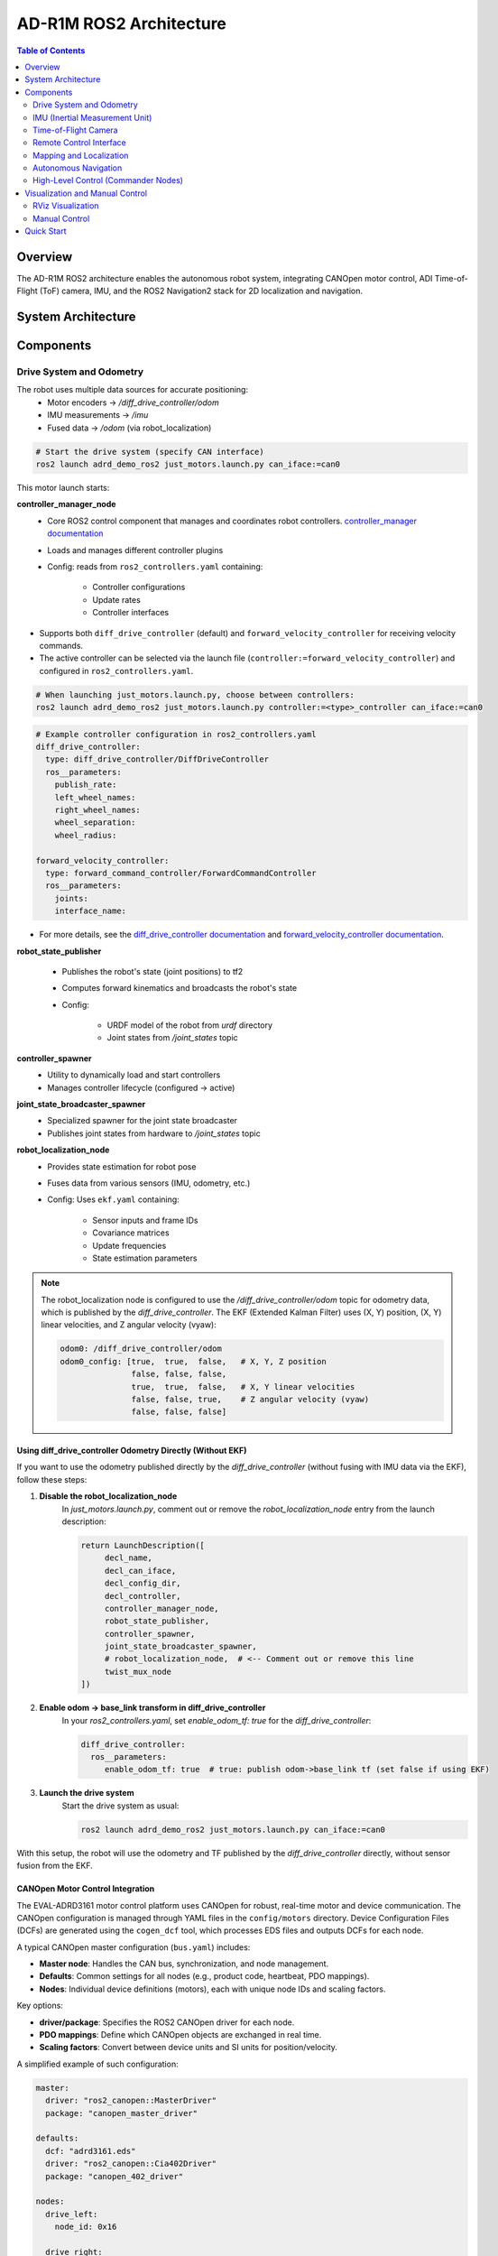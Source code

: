 AD-R1M ROS2 Architecture
========================

.. contents:: Table of Contents
   :depth: 2
   :local:

Overview
--------
The AD-R1M ROS2 architecture enables the autonomous robot system, integrating CANOpen motor control, ADI Time-of-Flight (ToF) camera, IMU, and the ROS2 Navigation2 stack for 2D localization and navigation.

System Architecture
-------------------

.. mermaid::

   graph TD
       K[Lift Server] <-->|/lift_cmd, /lift_state| J
       A[Drive System] -->|/odom| F[Robot Localization]
       B[IMU] -->|/imu| F
       C[ToF Camera] -->|/cam1/depth_image| D[Depth to LaserScan]
       D -->|/cam1/scan| I[Nav2 AMCL]
       F -->|/odom_filtered| G[Navigation Stack]
       E[Remote Control] -->|/cmd_vel_joy| H[Command Multiplexer]
       G -->|/cmd_vel_nav| H
       H -->|/cmd_vel| A
       I -->|/amcl_pose| G
       I -->|/amcl_pose| J[Demo Commander]
       J -->|/goal_pose| G
       G -->|/feedback| J
       G -->|/status| J

Components
----------

Drive System and Odometry
~~~~~~~~~~~~~~~~~~~~~~~~~
The robot uses multiple data sources for accurate positioning:
 - Motor encoders → `/diff_drive_controller/odom`
 - IMU measurements → `/imu`
 - Fused data → `/odom` (via robot_localization)

.. code-block:: bash

    # Start the drive system (specify CAN interface)
    ros2 launch adrd_demo_ros2 just_motors.launch.py can_iface:=can0

This motor launch starts:

**controller_manager_node**
 - Core ROS2 control component that manages and coordinates robot controllers. `controller_manager documentation <https://control.ros.org/rolling/doc/ros2_control/controller_manager/doc/userdoc.html>`__
 - Loads and manages different controller plugins
 - Config: reads from ``ros2_controllers.yaml`` containing:

    - Controller configurations
    - Update rates
    - Controller interfaces

- Supports both ``diff_drive_controller`` (default) and ``forward_velocity_controller`` for receiving velocity commands.
- The active controller can be selected via the launch file (``controller:=forward_velocity_controller``) and configured in ``ros2_controllers.yaml``.

.. code-block:: bash

    # When launching just_motors.launch.py, choose between controllers:
    ros2 launch adrd_demo_ros2 just_motors.launch.py controller:=<type>_controller can_iface:=can0

.. code-block:: yaml

    # Example controller configuration in ros2_controllers.yaml
    diff_drive_controller:
      type: diff_drive_controller/DiffDriveController
      ros__parameters:
        publish_rate:
        left_wheel_names:
        right_wheel_names:
        wheel_separation:
        wheel_radius:

    forward_velocity_controller:
      type: forward_command_controller/ForwardCommandController
      ros__parameters:
        joints:
        interface_name:

- For more details, see the `diff_drive_controller documentation <https://control.ros.org/master/doc/ros2_controllers/diff_drive_controller/doc/userdoc.html>`__ and `forward_velocity_controller documentation <https://control.ros.org/master/doc/ros2_controllers/forward_command_controller/doc/userdoc.html>`__.

**robot_state_publisher**

 - Publishes the robot's state (joint positions) to tf2
 - Computes forward kinematics and broadcasts the robot's state
 - Config:

    - URDF model of the robot from *urdf* directory
    - Joint states from */joint_states* topic

**controller_spawner**
 - Utility to dynamically load and start controllers
 - Manages controller lifecycle (configured → active)

**joint_state_broadcaster_spawner**
 - Specialized spawner for the joint state broadcaster
 - Publishes joint states from hardware to */joint_states* topic

**robot_localization_node**
 - Provides state estimation for robot pose
 - Fuses data from various sensors (IMU, odometry, etc.)
 - Config: Uses ``ekf.yaml`` containing:
 
    - Sensor inputs and frame IDs
    - Covariance matrices
    - Update frequencies
    - State estimation parameters

.. admonition:: Note
    :class: smaller

    The robot_localization node is configured to use the `/diff_drive_controller/odom` topic for odometry data, which is published by the `diff_drive_controller`.
    The EKF (Extended Kalman Filter) uses (X, Y) position, (X, Y) linear velocities, and Z angular velocity (vyaw):

    .. code-block:: yaml

        odom0: /diff_drive_controller/odom
        odom0_config: [true,  true,  false,   # X, Y, Z position
                       false, false, false,
                       true,  true,  false,   # X, Y linear velocities
                       false, false, true,    # Z angular velocity (vyaw)
                       false, false, false]

Using diff_drive_controller Odometry Directly (Without EKF)
^^^^^^^^^^^^^^^^^^^^^^^^^^^^^^^^^^^^^^^^^^^^^^^^^^^^^^^^^^^

If you want to use the odometry published directly by the `diff_drive_controller` (without fusing with IMU data via the EKF), follow these steps:

1. **Disable the robot_localization_node**  
    In `just_motors.launch.py`, comment out or remove the `robot_localization_node` entry from the launch description:
    
    .. code-block:: python

        return LaunchDescription([
             decl_name,
             decl_can_iface,
             decl_config_dir,
             decl_controller,
             controller_manager_node,
             robot_state_publisher,
             controller_spawner,
             joint_state_broadcaster_spawner,
             # robot_localization_node,  # <-- Comment out or remove this line
             twist_mux_node
        ])

2. **Enable odom → base_link transform in diff_drive_controller**  
    In your `ros2_controllers.yaml`, set `enable_odom_tf: true` for the `diff_drive_controller`:

    .. code-block:: yaml

        diff_drive_controller:
          ros__parameters:
             enable_odom_tf: true  # true: publish odom->base_link tf (set false if using EKF)

3. **Launch the drive system**  
    Start the drive system as usual:

    .. code-block:: bash

        ros2 launch adrd_demo_ros2 just_motors.launch.py can_iface:=can0

With this setup, the robot will use the odometry and TF published by the `diff_drive_controller` directly, without sensor fusion from the EKF.


CANOpen Motor Control Integration
^^^^^^^^^^^^^^^^^^^^^^^^^^^^^^^^^

The EVAL-ADRD3161 motor control platform uses CANOpen for robust, real-time motor and device communication. The CANOpen configuration is managed through YAML files in the ``config/motors`` directory. Device Configuration Files (DCFs) are generated using the ``cogen_dcf`` tool, which processes EDS files and outputs DCFs for each node.

A typical CANOpen master configuration (``bus.yaml``) includes:

- **Master node**: Handles the CAN bus, synchronization, and node management.
- **Defaults**: Common settings for all nodes (e.g., product code, heartbeat, PDO mappings).
- **Nodes**: Individual device definitions (motors), each with unique node IDs and scaling factors.

Key options:

- **driver/package**: Specifies the ROS2 CANOpen driver for each node.
- **PDO mappings**: Define which CANOpen objects are exchanged in real time.
- **Scaling factors**: Convert between device units and SI units for position/velocity.

A simplified example of such configuration:

.. code-block:: yaml

    master:
      driver: "ros2_canopen::MasterDriver"
      package: "canopen_master_driver"

    defaults:
      dcf: "adrd3161.eds"
      driver: "ros2_canopen::Cia402Driver"
      package: "canopen_402_driver"

    nodes:
      drive_left:
        node_id: 0x16

      drive_right:
        node_id: 0x14

For detailed information on configuring CANOpen devices in ROS2, refer to the `ROS2 CANopen Stack documentation <https://ros-industrial.github.io/ros2_canopen/manual/humble>`__ and the `ros2_canopen  <https://github.com/ros-industrial/ros2_canopen>`__ GitHub repository.

IMU (Inertial Measurement Unit)
~~~~~~~~~~~~~~~~~~~~~~~~~~~~~~~

The ADI IMU node publishes sensor data to the `/imu` topic using the following configuration:

Parameters:
 - **iio_context_string**: *'ip:localhost'*
     - Defines the connection method to the IMU device via Industrial I/O (IIO) framework
 - **measured_data_topic_selection**: *2*
     - Selects standard IMU message type for the `/imu` topic
     - Follows `sensor_msgs/Imu <http://docs.ros.org/en/noetic/api/sensor_msgs/html/msg/Imu.html>`__ format
 - **minimal_pub**: *true*
     - If true, publishes only the standard IMU message without additional identification or diagnotics information

.. code-block:: bash

    # Launch the IMU node using the above parameters
    ros2 launch adrd_demo_ros2 just_imu.launch.py


For additional configuration details, refer to the `adi_imu_ros2 documentation <https://github.com/analogdevicesinc/imu_ros2>`__.

.. admonition:: Note
    :class: smaller

    The IMU node from the `adi_imu_ros2` package publishes angular velocities and linear accelerations, but NOT orientation (Quaternion) data in the standard ROS2 `sensor_msgs/Imu` format.
    EKF (Extended Kalman Filter) is configured to use the IMU data for state estimation, see the `ekf.yaml` configuration file in the `config` directory:

    .. code-block:: yaml

         imu0: /imu
         imu0_config: [false, false, false,
                       false, false, false,
                       false, false, false,
                       false, false, true,   # angular velocity in Z (vyaw)
                       true,  true,  false]  # linear acceleration in X, Y  

    The `imu_filter_madgwick` node from the `imu_tools <https://github.com/CCNYRoboticsLab/imu_tools>`__ can be used to fuse raw IMU data and compute orientation (Quaternion), publishing the result to `/imu/data`. 
    The node subscribes to `/imu/data_raw` (containing angular velocities and linear accelerations) and outputs a standard `sensor_msgs/Imu` message with orientation. 
    See this launch file for reference: `imu_with_madgwick_filter <https://github.com/analogdevicesinc/imu_ros2/blob/humble/launch/imu_with_madgwick_filter_rviz.launch.py>`__.

The IMU is mounted to the robot using a fixed joint as defined in the URDF:

.. code-block:: xml

    <joint name="imu_joint" type="fixed">
        <parent link="base_link"/>
        <child link="imu_link"/>
        <origin xyz="0.133 -0.01 ${wheel_radius}" rpy="0 ${pi} ${-pi/2}"/>
    </joint>

This means the IMU is positioned 0.133 m forward, -0.01 m to the left, and at the height of the wheel radius from the *base_link* (robot center at ground-level), with a rotation of (0, π, -π/2) radians.

.. figure:: ../figures/imu_link.png
    :alt: IMU coordinate frame visualization
    :align: center
    :width: 400px

    IMU coordinate frame as mounted on the robot platform. The axes (see *base_link*) follow the ROS REP-103 convention: X (red) forward, Y (green) left, Z (blue) up.

Time-of-Flight Camera
~~~~~~~~~~~~~~~~~~~~~
ADI’s EVAL-ADTF3175D-NXZ ToF sensor is used in this AMR setup to provide depth perception. For this configuration, only depth images are published and used; amplitude (AB), confidence, and point cloud outputs are disabled.
The node captures depth frames from the sensor using the `ADI ToF SDK <https://github.com/analogdevicesinc/ToF/>`__ APIs and publishes them as ROS topics.

Example Python launch code:
    .. code-block:: python

        adi_3dtof_node = IncludeLaunchDescription(
            PythonLaunchDescriptionSource(
                os.path.join(pkg_3dtof_adtf31xx_dir, 'launch',
                             'adi_3dtof_adtf31xx_launch.py')
            ),
            launch_arguments={
                "arg_enable_depth_publish": "True",  # Enable depth image publishing for LaserScan conversion
                "arg_enable_ab_publish": "False",
                "arg_enable_conf_publish": "False",
                "arg_enable_point_cloud_publish": "False",
                "arg_input_sensor_mode": "0",        # Input mode, `0:Real Time Sensor`
                "arg_input_sensor_ip": "127.0.0.1",
                "arg_encoding_type": "16UC1",        # Encoding types `mono16` or `16UC1`
            }.items(),
        )


To start the ToF camera and convert depth images to LaserScan format, use the following launch command:
  
  .. code-block:: bash

     ros2 launch adrd_demo_ros2 just_tof.launch.py

**Important:** Run ``~/Workspace/media_config_16D_16AB_8C.sh`` outside the container before starting the camera.

The camera system consists of two main components:

**Camera Node**

- Publishes depth images (`/cam1/depth_image`)
   - Values in millimeters
   - Format: 16UC1
- Publishes camera calibration (`/cam1/camera_info`)
   - Contains distortion model and intrinsic parameters

**Depth to LaserScan Node**

- Publishes 2D laser scan data (`/cam1/scan`)
- Converts depth images to LaserScan format
- Uses camera calibration for accurate transformations

For detailed implementation and configuration, refer to the following resources:

- `ADI ToF Camera ROS2 package and documentation <https://github.com/analogdevicesinc/adi_3dtof_adtf31xx/tree/v2.1.0>`__
- `Depth to LaserScan ROS2 package and documentation <https://github.com/ros-perception/depthimage_to_laserscan/tree/ros2>`__

**Depth to LaserScan Parameters**

Current parameters used ``depthimage_to_laserscan/cfg/param.yaml``:

.. code-block:: yaml

    depthimage_to_laserscan:
    ros__parameters:
        scan_time: 0.033
        range_min: 0.3
        range_max: 5.0
        scan_height: 200        # image height x width = 512 x 512
        scan_offset: 0.6953125  # [512 / 2 (center) + 100 (offset)] / 512
        output_frame: "cam1_adtf31xx"

The camera's position relative to the robot base is defined in ``urdf/camera.xacro``. Ensure the transform between ``cam1_adtf31xx`` and ``base_link`` frames is correctly specified for accurate sensor fusion and navigation.

.. figure:: ../figures/fig_tof_tf.png
    :alt: ToF Camera coordinate frame visualization
    :align: center
    :width: 400px

    ToF Camera coordinate frame as mounted on the robot platform. For the current depth to LaserScan configuration, the camera is positioned at the front center of the robot chassis, slightly above the ground.
    The camera is rotated by π radians around the X-axis to align the Laser Scan with the robot's forward direction, as required by the current `depthimage_to_laserscan <https://github.com/ros-perception/depthimage_to_laserscan/tree/ros2>`__ node.

The relevant URDF/Xacro snippet for the camera's pose is:

    .. code-block:: xml

        <origin xyz="${chassis_length / 2} 0 0.055" rpy="${pi} 0 0" /> <!-- rotated for correct depthimage_to_laserscan alignment -->

**Depth to LaserScan Git Versioning**

The current version of the `depthimage_to_laserscan` package is based on the `ros2` branch of the `ros-perception <https://github.com/ros-perception/depthimage_to_laserscan/tree/ros2>`__ repository, and includes features from the following pull requests:

- `PR #90 <https://github.com/ros-perception/depthimage_to_laserscan/pull/90>`__ (Update DepthImageToLaserScan with distortion model)
- `PR #80 <https://github.com/ros-perception/depthimage_to_laserscan/pull/80>`__ (scan_offset parameter for ROS2)

Both PRs are merged into the `ros2` branch of the currently used `depthimage_to_laserscan <https://github.com/laurent-19/depthimage_to_laserscan/tree/ros2>`__ forked repository.

Remote Control Interface
~~~~~~~~~~~~~~~~~~~~~~~~

The CRSF Node is a ROS 2 node designed to interface with an CRSF transceiver, enabling remote control capabilities for robotic platforms. It integrates joystick input handling, battery telemetry, safety killswitch logic, and elevator/lifter control.

.. code-block:: bash

    # Start joystick control
    ros2 launch adrd_demo_ros2 just_crsf.launch.py

**Remote Control Input (Joystick)**

   - Processes joystick commands from an RC transmitter via the CRSF protocol
   - Connects to the CRSF transceiver over serial (/dev/ttymxc3, 420000 baud)
   - Publishes velocity commands to ``/cmd_vel_joy`` (geometry_msgs/Twist) and ``/cmd_vel_joy_stamped`` (geometry_msgs/TwistStamped)

**Safety Killswitch System**

   - Implements an emergency stop using Switch SA on the transmitter
   - State machine: INIT → KILL → RUN → KILL, requiring intentional activation before operation
   - Automatically enters kill mode on CRSF signal loss (50+ empty reads)
   - Publishes killswitch state to ``/killswitch`` (std_msgs/Bool)

**Battery Telemetry**

   - Monitors and reports battery voltage via CANopen SDO
   - Displays voltage and remaining capacity on the RC transmitter
   - Supports 3-cell battery configuration (3.0V - 4.2V per cell)

**Elevator/Lifter Control**

   - Controls a lifting mechanism using Switch SB on the transmitter
   - Commands:
     - SB Up (-90): Lift up (command 1)
     - SB Center (0): Hold (command 0)
     - SB Down (+90): Lift down (command 2)
   - Uses ``/elevator_to_robot`` service (adrd_demo_ros2/LiftGPIO)

**State Machine**

- **INIT**: Startup, waits for killswitch activation
- **KILL**: Safe state, motors stopped, lift lowered
- **RUN**: Active, accepts joystick commands

**Channel Mapping**

- **Right Stick (rx, ry)**: Robot movement
- **Switch SA**: Killswitch
- **Switch SB**: Lifter control

..
    .. figure:: ../figures/fig_joystick_mapping.png
    :alt: Joystick setup and mapping used for controlling the robot.
    :align: center
    :width: 400px

**Command Multiplexer**

The command multiplexer node (`twist_mux`) combines multiple velocity command sources into a single output. It subscribes to:

- `/cmd_vel_joy` (from the CRSF node)
- `/cmd_vel_nav` (from the Navigation2 stack)
- `/cmd_vel_keyboard` (from the Keyboard teleop - optional)

It publishes the selected command to `/diff_drive_controller/cmd_vel_unstamped`, which is used by the drive system.

Mapping and Localization
~~~~~~~~~~~~~~~~~~~~~~~~

The SLAM Toolbox provides both mapping and localization capabilities, while AMCL (Adaptive Monte Carlo Localization) offers particle filter-based localization for pre-existing maps.

**SLAM Toolbox for Mapping and Localization**

.. code-block:: bash

    # Start SLAM for mapping or localization
    ros2 launch adrd_demo_ros2 online_async_launch.py

The SLAM Toolbox can operate in two modes, configurable in ``config/mapper_params_online_async.yaml``:

- **Mapping mode**: Creates new maps from sensor data
- **Localization mode**: Uses existing maps for pose estimation

To use a pre-existing map:

.. code-block:: yaml

    mode: localization
    map_file_name: /home/runner/ros_ws/src/adrd_demo_ros2/maps/<map_name>

More details on SLAM Toolbox implementation and configuration can be found in the `SLAM Toolbox documentation <https://github.com/SteveMacenski/slam_toolbox>`__.

**AMCL Localization (Used in Nav Demo)**

.. code-block:: bash

    # Start AMCL localization
    ros2 launch adrd_demo_ros2 localization_launch.py

.. raw:: html

    <div style="text-align: center;">
        <video width="400" controls style="display: block; margin: 0 auto;">
             <source src="../figures/fig_amcl.mp4" type="video/mp4">
        </video>
        <p style="text-align: center; font-style: italic; margin-top: 10px;">Live AMCL localization process visualization.</p>
    </div>

Monte Carlo localization estimates the robot's pose by subscribing to:

- ``/odom``: Robot odometry frame. Transform from `/odom` to `/base_link` is provided by the `robot_localization` or `diff_drive_controller` node.
- ``/cam1/scan``: Processed LaserScan depth data from ToF camera
- ``/tf``: Transform tree for coordinate frame relationships

Publishes estimated pose to ``/amcl_pose`` (geometry_msgs/PoseWithCovarianceStamped), that can be tracked in RViz or by other nodes.

The AMCL parameters are configured in ``config/nav2_params.yaml``:

.. code-block:: yaml

    amcl:
      ros__parameters:
        use_sim_time: False
        alpha1: 0.05 # rad/s -> rad/s, covariance from rotation to rotation
        alpha2: 0.05 # rad/s -> m/s, covariance from translation to rotation
        alpha3: 0.05 # m/s -> rad/s, covariance from rotation to translation
        alpha4: 0.05 # m/s -> m/s, covariance from translation to translation
        # alpha5 irrelevant for diff drive
        base_frame_id: "base_link"
        beam_skip_distance: 0.05 # reduced from 0.5
        beam_skip_error_threshold: 0.9
        beam_skip_threshold: 0.3
        do_beamskip: false
        global_frame_id: "map"
        lambda_short: 0.1
        laser_likelihood_max_dist: 0.05 # 5cm bubble around obstacles
        laser_max_range: 5.0
        laser_min_range: 0.3
        laser_model_type: "likelihood_field"
        max_beams: 180        # number of beams/rays used in the particle filter scan
        max_particles: 700    # max number of particles for localization
        min_particles: 500    # min number of particles for localization
        odom_frame_id: "odom"
        pf_err: 0.02
        pf_z: 0.99
        dist_threshold: 0.3
        recovery_alpha_fast: 0.1    # increased from 0.0
        recovery_alpha_slow: 0.0001 # increased from 0.0
        resample_interval: 2
        robot_model_type: "nav2_amcl::DifferentialMotionModel"
        save_pose_rate: 0.5
        sigma_hit: 0.02  # 2cm stddev on distances
        tf_broadcast: true
        transform_tolerance: 1.0
        update_min_a: 0.05   # 5deg per update
        update_min_d: 0.01   # 1cm per update
        z_hit: 0.5
        z_max: 0.05
        z_rand: 0.5
        z_short: 0.05
        scan_topic: /cam1/scan

        set_initial_pose: True
        initial_pose:
          x: 0.0
          y: 0.0
          z: 0.0
          yaw: -1.5708  # -90 degrees

Key parameters for tuning localization performance:

- **Particle filter settings**: ``min_particles`` (500) and ``max_particles`` (700) define the range of particles used for pose estimation
- **Update thresholds**: ``update_min_d`` (1cm) and ``update_min_a`` (5°) determine when localization updates occur
- **Laser model**: Uses ``likelihood_field`` model with ``max_beams`` (180) for efficient processing
- **Motion model**: Configured for differential drive with noise parameters (``alpha1-4``) tuned for the platform
- **Initial pose**: Set to origin with of the provided map.

Detailed information on AMCL parameters can be found in the `Navigation2 documentation <https://docs.nav2.org/configuration/packages/configuring-amcl.html>`__.

The implementation of the AMCL node can be found in the `nav2_amcl <https://github.com/ros-navigation/navigation2/tree/main/nav2_amcl>`__ package, which is part of the Navigation2 stack.

An intuitive visualization of the AMCL localization process is explained `here <https://www.mathworks.com/videos/autonomous-navigation-part-2-understanding-the-particle-filter-1594903924427.html>`__.

Autonomous Navigation
~~~~~~~~~~~~~~~~~~~~~

.. code-block:: bash

    # Start Navigation2 stack
    ros2 launch adrd_demo_ros2 navigation_launch.py

The navigation launch provides:

**Behavior Tree Navigator (bt_navigator)**

- **Purpose**: High-level decision making and behavior coordination
- **Features**:
    - Uses default behavior trees for navigation and recovery
    - Plugin library for all navigation behaviors

**Controller Server**

- **Purpose**: Local path following and obstacle avoidance
- **DWB Local Planner Configuration**:

    - Velocity limits: 0.4 m/s max linear, 0.18 m/s max speed
    - Acceleration: 0.2 m/s² acceleration, -0.5 m/s² deceleration
    - Trajectory sampling: 20 linear × 20 angular samples
    - Goal tolerance: 10cm position, ~0.6° orientation

**Costmap Configuration**

- **Local Costmap (Real-time obstacle avoidance)**:

    - Size: 3m × 3m rolling window around robot
    - Resolution: 5cm grid cells
    - Update rate: 5Hz updates, 2Hz publishing
    - Layers: Inflation layer (1cm safety buffer)

- **Global Costmap (Full map planning)**:

    - Frame: Uses complete map coordinate system
    - Layers: Static layer (pre-built map), Obstacle layer (dynamic obstacles), Inflation layer (1cm safety margin)

**Path Planning (planner_server)**

- **Algorithm**: Navfn (Dijkstra-based) planner
- **Tolerance**: 10cm path planning accuracy
- **Features**: Allows planning through unknown areas, maintains goal orientation approach

**Path Smoothing (smoother_server)**

- **Purpose**: Creates smoother, more natural robot trajectories

**Recovery Behaviors (behavior_server)**

- **Available behaviors for error recovery**:

    - Spin: Rotate in place to clear confusion
    - Backup: Reverse 5cm to escape tight spots
    - Drive on heading: Move straight in specific direction
    - Wait: Pause and reassess situation

**Waypoint Following (waypoint_follower)**

- **Purpose**: Navigate through multiple sequential goals

**Velocity Smoothing (velocity_smoother)**

- **Purpose**: Creates smooth acceleration/deceleration profiles

Nav2 subscribes to `/odom`, `/cam1/scan`, and `/tf` topics, and publishes commands to `/cmd_vel_nav` (smoothed to `/cmd_vel`).

.. raw:: html

    <div style="text-align: center;">
        <video width="400" controls style="display: block; margin: 0 auto;">
             <source src="../figures/fig_amcl.mp4" type="video/mp4">
        </video>
        <p style="text-align: center; font-style: italic; margin-top: 10px;">Live Navigation visualization.</p>
    </div>

The full documentation for the Navigation2 stack can be found in the `Navigation2 documentation <https://docs.nav2.org/index.html>`__ and on the `Navigation2 GitHub repository <https://github.com/ros-navigation/navigation2>`__.

High-Level Control (Commander Nodes)
~~~~~~~~~~~~~~~~~~~~~~~~~~~~~~~~~~~~

.. code-block:: bash

    # Run a commander node
    ros2 run adrd_demo_ros2 <node_name>.py

Available commander nodes:

- **demo.py**: Basic navigation demo with elevator integration
- **waypoint_follower.py**: Follows predefined waypoint sequences  
- **elevator_server.py**: Simulates elevator control responses

Commander nodes provide:

- Integration with Nav2's ``BasicNavigator``
- Waypoint definition and sequencing
- Robot pose management
- Task coordination
- Elevator integration

More details on the commander nodes and examples on how to interact with the ROS2 system can be found in the `ROS2 Examples <ros2-examples.html>`__ documentation.

Visualization and Manual Control
--------------------------------

RViz Visualization
~~~~~~~~~~~~~~~~~~
Launch RViz with the preconfigured layout:

.. code-block:: bash

    ros2 run rviz2 rviz2 -d src/adrd_demo_ros2/rviz/main.rviz

.. admonition:: Note
    :class: smaller

    Fixed frame selection impacts data visibility:
    
    - ``/base_link``: Only robot-relative data
    - ``/odom``: Robot and odometry data  
    - ``/map``: All data when mapping/localization active

**TF Tree Structure:**

.. code-block:: text

    map
    └── odom
        └── base_link
            ├── base_footprint
            ├── camera_link
            ├── wheel_*_link
            └── imu_link

Select the appropriate frame based on active components to avoid transform errors.

Manual Control
~~~~~~~~~~~~~~
For manual keyboard control, you can use the teleop launch file:

.. code-block:: bash

    ros2 launch adrd_demo_ros2 teleop_launch.py

This launch file provides:

**Teleop Keyboard Node**
 - Enables keyboard control of the robot
 - Publishes velocity commands to `/cmd_vel_keyboard`
 - Runs in a separate terminal window (xterm)

**Killswitch Keyboard Node**
 - Provides emergency stop functionality via keyboard
 - Runs in a separate terminal window
 - Safety control independent of joystick

Alternatively, you can run keyboard teleop directly:

.. code-block:: bash

    ros2 run teleop_twist_keyboard teleop_twist_keyboard --ros-args -r cmd_vel:=/cmd_vel_keyboard

.. admonition:: Important
   :class: note

   Make sure you launched the motor system first before using keyboard teleop.

Quick Start
-----------

To quickly get the robot running, you can create a bash script to start all nodes sequentially. Here's the recommended startup sequence:

.. code-block:: bash

    #!/bin/bash
    # Start motor control system
    ros2 launch adrd_demo_ros2 just_motors.launch.py can_iface:=can0 &
    sleep 20
    
    # Start telemetry and remote control
    ros2 launch adrd_demo_ros2 just_crsf.launch.py &
    sleep 10
    
    # Start sensor nodes
    ros2 launch adrd_demo_ros2 just_imu.launch.py &
    sleep 10
    ros2 launch adrd_demo_ros2 just_tof.launch.py &
    sleep 10
    
    # Start localization
    ros2 launch adrd_demo_ros2 localization_launch.py &

At this point, you can move the robot around using the remote control and observe how it localizes in RViz. The robot will track its position using AMCL particle filter localization.

To enable autonomous navigation, start the navigation stack:

.. code-block:: bash

    # Start autonomous navigation
    ros2 launch adrd_demo_ros2 navigation_launch.py &

Once navigation is running, you can publish goal poses from RViz using the "2D Goal Pose" tool. The robot will compute an optimal path and autonomously navigate to the target location.

For high-level autonomous behavior, start a commander node:

.. code-block:: bash

    # Start autonomous mission commander
    ros2 run adrd_demo_ros2 demo_run.py

The commander node provides a demo script for robot navigation and lift control with the following features:

- **LiftClientAsync**: Asynchronous ROS2 service client for controlling a lift via GPIO
- **Waypoint**: Helper class for storing navigation waypoints with orientation and lift actions  
- **PoseTracker**: Node that tracks robot pose, navigates through waypoints, and coordinates lift actions
- **Navigation Integration**: Publishes navigation goals, sends velocity commands, and interacts with the lift service

See the next ROS2 Examples section for more details on how to interact with the system, refer to the `ROS2 Examples <ros2-examples.html>`__ documentation, which provides examples of how to interact with the robot using the available commander nodes and other ROS2 features.
For more information on the AD-R1M ROS2 architecture, refer to the `AD-R1M ROS2 GitHub repository <https://github.com/adi-innersource/adrd_demo_ros2>`__.

